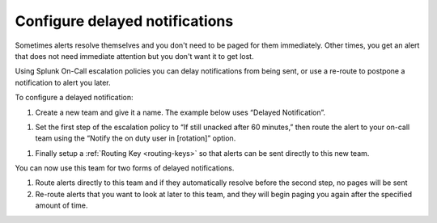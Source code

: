 .. _delayed-notifications:

************************************************************************
Configure delayed notifications
************************************************************************

.. meta::
   :description: Configure Splunk On-Call escalation policies to delay notifications from being sent, or use a re-route to postpone a notification to alert you later.


Sometimes alerts resolve themselves and you don't need to be paged for them immediately. Other times, you get an alert that does not need immediate attention but you don't want it to get lost.

Using Splunk On-Call escalation policies you can delay notifications from being sent, or use a re-route to postpone a notification to alert you later.

To configure a delayed notification:

#. Create a new team and give it a name. The example below uses “Delayed Notification”.

.. image:: /_images/spoc/notif-delayed1.png
    :width: 100%
    :alt: Create a new team.


#. Set the first step of the escalation policy to “If still unacked after 60 minutes,” then route the alert to your on-call team using the “Notify the on duty user in [rotation]” option.

.. image:: /_images/spoc/notif-delayed2.png
    :width: 100%
    :alt: Create a new team.

#. Finally setup a :ref:`Routing Key <routing-keys>` so that alerts can be sent directly to this new team.

You can now use this team for two forms of delayed notifications.

1. Route alerts directly to this team and if they automatically resolve before the second step, no pages will be sent

2. Re-route alerts that you want to look at later to this team, and they will begin paging you again after the specified amount of time.
